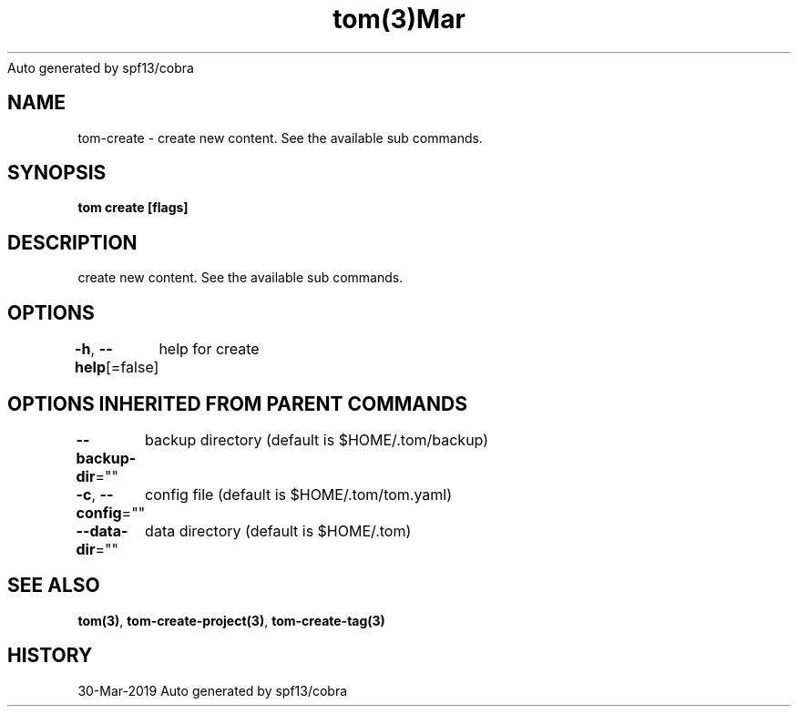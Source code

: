 .nh
.TH tom(3)Mar 2019
Auto generated by spf13/cobra

.SH NAME
.PP
tom\-create \- create new content. See the available sub commands.


.SH SYNOPSIS
.PP
\fBtom create [flags]\fP


.SH DESCRIPTION
.PP
create new content. See the available sub commands.


.SH OPTIONS
.PP
\fB\-h\fP, \fB\-\-help\fP[=false]
	help for create


.SH OPTIONS INHERITED FROM PARENT COMMANDS
.PP
\fB\-\-backup\-dir\fP=""
	backup directory (default is $HOME/.tom/backup)

.PP
\fB\-c\fP, \fB\-\-config\fP=""
	config file (default is $HOME/.tom/tom.yaml)

.PP
\fB\-\-data\-dir\fP=""
	data directory (default is $HOME/.tom)


.SH SEE ALSO
.PP
\fBtom(3)\fP, \fBtom\-create\-project(3)\fP, \fBtom\-create\-tag(3)\fP


.SH HISTORY
.PP
30\-Mar\-2019 Auto generated by spf13/cobra
